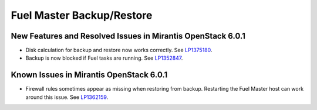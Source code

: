 .. _fuel-restore-rn:

Fuel Master Backup/Restore
--------------------------

New Features and Resolved Issues in Mirantis OpenStack 6.0.1
++++++++++++++++++++++++++++++++++++++++++++++++++++++++++++

* Disk calculation for backup and restore now works correctly.
  See `LP1375180 <https://bugs.launchpad.net/bugs/1375810>`_.

* Backup is now blocked if Fuel tasks are running.
  See `LP1352847 <https://bugs.launchpad.net/bugs/1352847>`_.

Known Issues in Mirantis OpenStack 6.0.1
++++++++++++++++++++++++++++++++++++++++

* Firewall rules sometimes appear as missing when restoring from backup.
  Restarting the Fuel Master host can work around this issue.
  See `LP1362159 <https://bugs.launchpad.net/bugs/1362159>`_.
